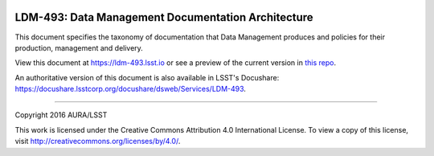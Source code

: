 .. image:: https://img.shields.io/badge/ldm--493-lsst.io-brightgreen.svg
   :target: https://ldm-493.lsst.io
.. image:: https://travis-ci.org/lsst/ldm-493.svg
   :target: https://travis-ci.org/lsst/ldm-493
..
  Uncomment this section and modify the DOI strings to include a Zenodo DOI badge in the README
  .. image:: https://zenodo.org/badge/doi/10.5281/zenodo.#####.svg
     :target: http://dx.doi.org/10.5281/zenodo.#####

###################################################
LDM-493: Data Management Documentation Architecture
###################################################

This document specifies the taxonomy of documentation that Data Management produces and policies for their production, management and delivery.

View this document at https://ldm-493.lsst.io or see a preview of the current version in `this repo`_.

An authoritative version of this document is also available in LSST's Docushare: https://docushare.lsstcorp.org/docushare/dsweb/Services/LDM-493.

****

Copyright 2016 AURA/LSST

This work is licensed under the Creative Commons Attribution 4.0 International License. To view a copy of this license, visit http://creativecommons.org/licenses/by/4.0/.

.. _Sphinx: http://sphinx-doc.org
.. _DM reStructuredText Style Guide: https://developer.lsst.io/docs/rst_styleguide.html
.. _this repo: ./index.rst
.. _Conda: http://conda.pydata.org/docs/
